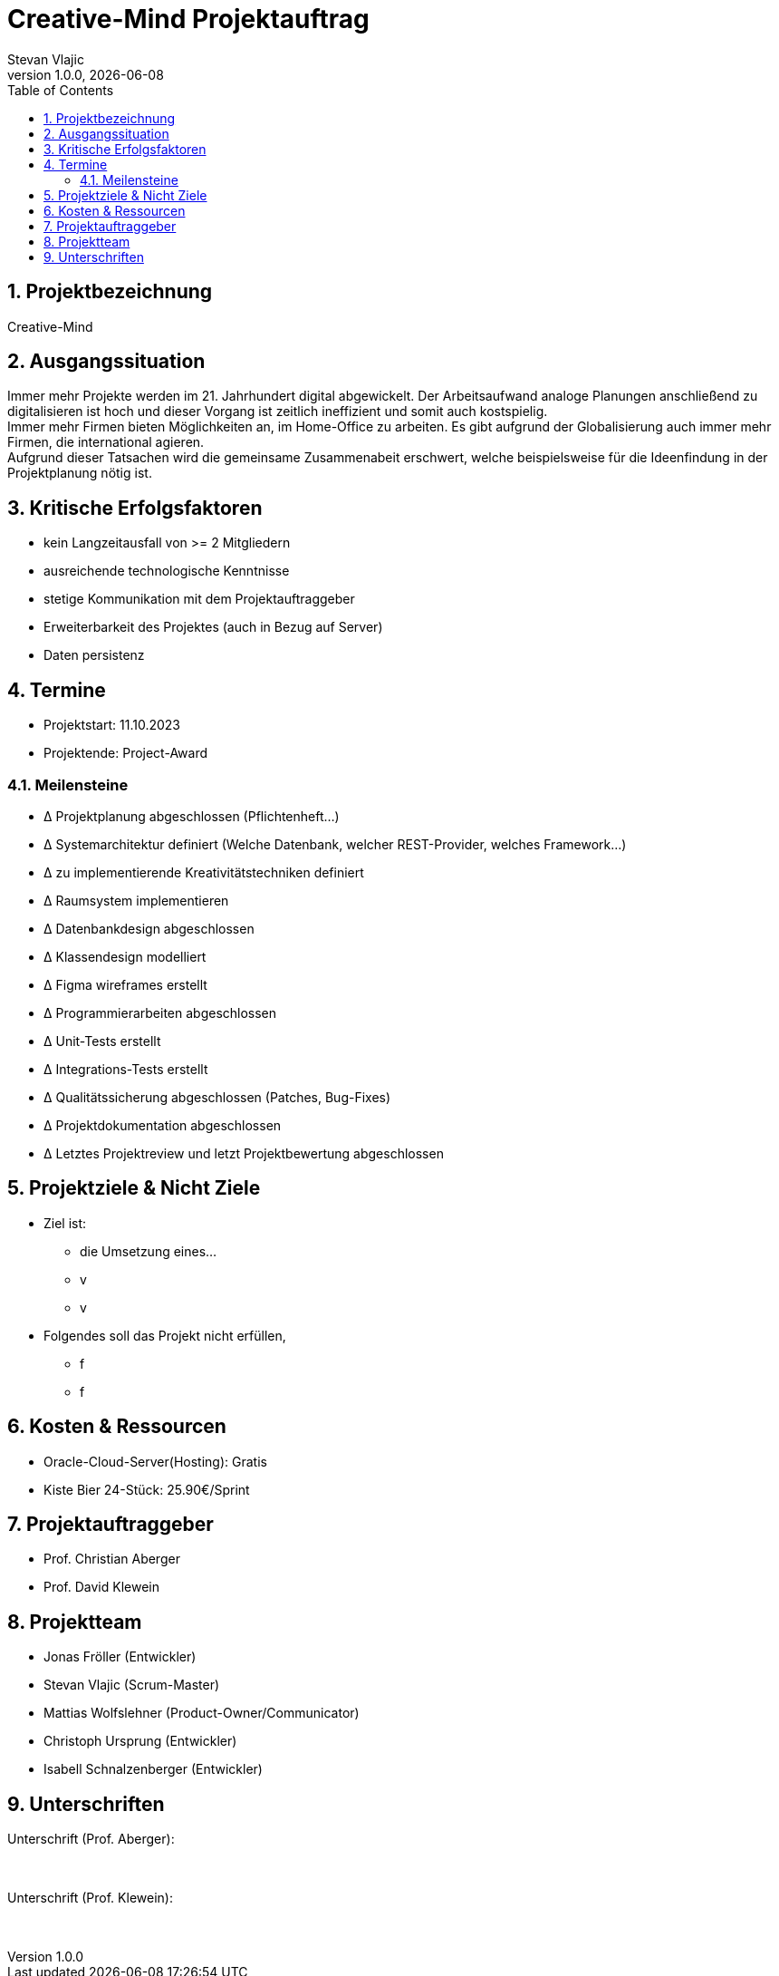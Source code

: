 = Creative-Mind Projektauftrag
Stevan Vlajic
1.0.0, {docdate}
//:toc-placement!:  // prevents the generation of the doc at this position, so it can be printed afterwards
:icons: font
:sectnums:
:toc: left
:experimental:

== Projektbezeichnung
Creative-Mind

== Ausgangssituation
Immer mehr Projekte werden im 21. Jahrhundert digital abgewickelt. Der Arbeitsaufwand analoge Planungen anschließend zu digitalisieren ist hoch und dieser Vorgang ist zeitlich ineffizient und somit auch kostspielig. +
Immer mehr Firmen bieten Möglichkeiten an, im Home-Office zu arbeiten. Es gibt aufgrund der Globalisierung auch immer mehr Firmen, die international agieren. +
Aufgrund dieser Tatsachen wird die gemeinsame Zusammenabeit erschwert, welche beispielsweise für die Ideenfindung in der Projektplanung nötig ist.

== Kritische Erfolgsfaktoren
* kein Langzeitausfall von >= 2 Mitgliedern
* ausreichende technologische Kenntnisse
* stetige Kommunikation mit dem Projektauftraggeber
* Erweiterbarkeit des Projektes (auch in Bezug auf Server)
* Daten persistenz

== Termine
* Projektstart: 11.10.2023
* Projektende: Project-Award

=== Meilensteine
* Δ Projektplanung abgeschlossen (Pflichtenheft...)
* Δ Systemarchitektur definiert (Welche Datenbank, welcher REST-Provider, welches Framework...)
* Δ zu implementierende Kreativitätstechniken definiert
* Δ Raumsystem implementieren
* Δ Datenbankdesign abgeschlossen
* Δ Klassendesign modelliert
* Δ Figma wireframes erstellt
* Δ Programmierarbeiten abgeschlossen
* Δ Unit-Tests erstellt
* Δ Integrations-Tests erstellt
* Δ Qualitätssicherung abgeschlossen (Patches, Bug-Fixes)
* Δ Projektdokumentation abgeschlossen
* Δ Letztes Projektreview und letzt Projektbewertung abgeschlossen

== Projektziele & Nicht Ziele

* Ziel ist:
** die Umsetzung eines...
** v
** v

* Folgendes soll das Projekt nicht erfüllen,
** f
** f

== Kosten & Ressourcen
* Oracle-Cloud-Server(Hosting): Gratis
* Kiste Bier 24-Stück: 25.90€/Sprint

== Projektauftraggeber
* Prof. Christian Aberger
* Prof. David Klewein

== Projektteam
* Jonas Fröller (Entwickler)
* Stevan Vlajic (Scrum-Master)
* Mattias Wolfslehner (Product-Owner/Communicator)
* Christoph Ursprung (Entwickler)
* Isabell Schnalzenberger (Entwickler)

== Unterschriften

Unterschrift (Prof. Aberger): +
  +
  +

Unterschrift (Prof. Klewein): +
  +
  +
